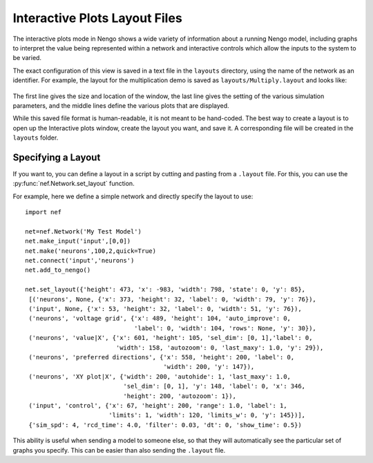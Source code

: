 Interactive Plots Layout Files
=================================================

The interactive plots mode in Nengo shows a wide variety of information about a
running Nengo model, including graphs to interpret the value being represented
within a network and interactive controls which allow the inputs to the system to
be varied.

The exact configuration of this view is saved in a text file in the ``layouts`` directory,
using the name of the network as an identifier.  For example, the layout for the
multiplication demo is saved as ``layouts/Multiply.layout`` and looks like:
  .. literalinclude:: ../../layouts/Multiply.layout
  
The first line gives the size and location of the window, the last line gives the 
setting of the various simulation parameters, and the middle lines define the
various plots that are displayed.

While this saved file format is human-readable, it is not meant to be hand-coded.  The best
way to create a layout is to open up the Interactive plots window, create the layout you
want, and save it.  A corresponding file will be created in the ``layouts`` folder.

Specifying a Layout
--------------------

If you want to, you can define a layout in a script by cutting and pasting from 
a ``.layout`` file.  For this, you can use the :py:func:`nef.Network.set_layout` function.

For example, here we define a simple network and directly specify the layout to use::

    import nef

    net=nef.Network('My Test Model')
    net.make_input('input',[0,0])
    net.make('neurons',100,2,quick=True)
    net.connect('input','neurons')
    net.add_to_nengo()

    net.set_layout({'height': 473, 'x': -983, 'width': 798, 'state': 0, 'y': 85},
     [('neurons', None, {'x': 373, 'height': 32, 'label': 0, 'width': 79, 'y': 76}),
     ('input', None, {'x': 53, 'height': 32, 'label': 0, 'width': 51, 'y': 76}),
     ('neurons', 'voltage grid', {'x': 489, 'height': 104, 'auto_improve': 0, 
                                  'label': 0, 'width': 104, 'rows': None, 'y': 30}),
     ('neurons', 'value|X', {'x': 601, 'height': 105, 'sel_dim': [0, 1],'label': 0, 
                             'width': 158, 'autozoom': 0, 'last_maxy': 1.0, 'y': 29}),
     ('neurons', 'preferred directions', {'x': 558, 'height': 200, 'label': 0, 
                                          'width': 200, 'y': 147}),
     ('neurons', 'XY plot|X', {'width': 200, 'autohide': 1, 'last_maxy': 1.0, 
                               'sel_dim': [0, 1], 'y': 148, 'label': 0, 'x': 346, 
                               'height': 200, 'autozoom': 1}),
     ('input', 'control', {'x': 67, 'height': 200, 'range': 1.0, 'label': 1, 
                           'limits': 1, 'width': 120, 'limits_w': 0, 'y': 145})],
     {'sim_spd': 4, 'rcd_time': 4.0, 'filter': 0.03, 'dt': 0, 'show_time': 0.5})
     
This ability is useful when sending a model to someone else, so that they will automatically
see the particular set of graphs you specify.  This can be easier than also sending the
``.layout`` file.


